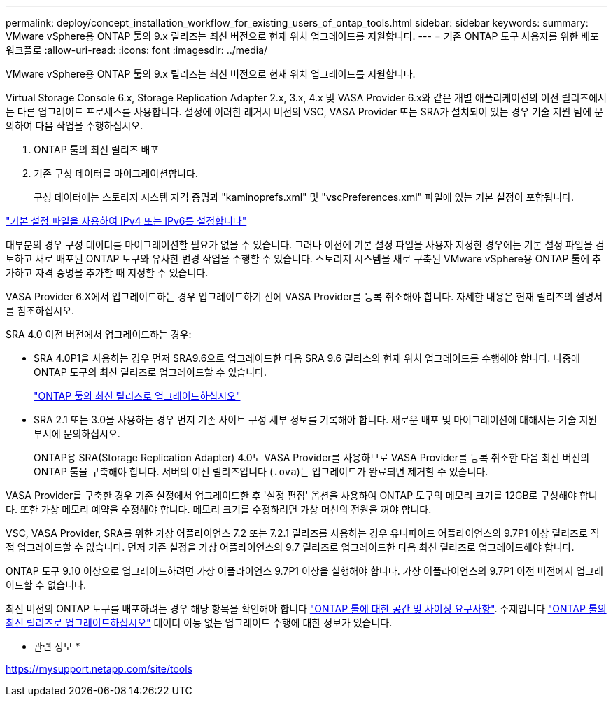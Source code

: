 ---
permalink: deploy/concept_installation_workflow_for_existing_users_of_ontap_tools.html 
sidebar: sidebar 
keywords:  
summary: VMware vSphere용 ONTAP 툴의 9.x 릴리즈는 최신 버전으로 현재 위치 업그레이드를 지원합니다. 
---
= 기존 ONTAP 도구 사용자를 위한 배포 워크플로
:allow-uri-read: 
:icons: font
:imagesdir: ../media/


[role="lead"]
VMware vSphere용 ONTAP 툴의 9.x 릴리즈는 최신 버전으로 현재 위치 업그레이드를 지원합니다.

Virtual Storage Console 6.x, Storage Replication Adapter 2.x, 3.x, 4.x 및 VASA Provider 6.x와 같은 개별 애플리케이션의 이전 릴리즈에서는 다른 업그레이드 프로세스를 사용합니다. 설정에 이러한 레거시 버전의 VSC, VASA Provider 또는 SRA가 설치되어 있는 경우 기술 지원 팀에 문의하여 다음 작업을 수행하십시오.

. ONTAP 툴의 최신 릴리즈 배포
. 기존 구성 데이터를 마이그레이션합니다.
+
구성 데이터에는 스토리지 시스템 자격 증명과 "kaminoprefs.xml" 및 "vscPreferences.xml" 파일에 있는 기본 설정이 포함됩니다.



link:../configure/reference_set_ipv4_or_ipv6.html["기본 설정 파일을 사용하여 IPv4 또는 IPv6를 설정합니다"]

대부분의 경우 구성 데이터를 마이그레이션할 필요가 없을 수 있습니다. 그러나 이전에 기본 설정 파일을 사용자 지정한 경우에는 기본 설정 파일을 검토하고 새로 배포된 ONTAP 도구와 유사한 변경 작업을 수행할 수 있습니다. 스토리지 시스템을 새로 구축된 VMware vSphere용 ONTAP 툴에 추가하고 자격 증명을 추가할 때 지정할 수 있습니다.

VASA Provider 6.X에서 업그레이드하는 경우 업그레이드하기 전에 VASA Provider를 등록 취소해야 합니다. 자세한 내용은 현재 릴리즈의 설명서를 참조하십시오.

SRA 4.0 이전 버전에서 업그레이드하는 경우:

* SRA 4.0P1을 사용하는 경우 먼저 SRA9.6으로 업그레이드한 다음 SRA 9.6 릴리스의 현재 위치 업그레이드를 수행해야 합니다. 나중에 ONTAP 도구의 최신 릴리즈로 업그레이드할 수 있습니다.
+
link:../deploy/task_upgrade_to_the_9_8_ontap_tools_for_vmware_vsphere.html["ONTAP 툴의 최신 릴리즈로 업그레이드하십시오"]

* SRA 2.1 또는 3.0을 사용하는 경우 먼저 기존 사이트 구성 세부 정보를 기록해야 합니다. 새로운 배포 및 마이그레이션에 대해서는 기술 지원 부서에 문의하십시오.
+
ONTAP용 SRA(Storage Replication Adapter) 4.0도 VASA Provider를 사용하므로 VASA Provider를 등록 취소한 다음 최신 버전의 ONTAP 툴을 구축해야 합니다. 서버의 이전 릴리즈입니다 (`.ova`)는 업그레이드가 완료되면 제거할 수 있습니다.



VASA Provider를 구축한 경우 기존 설정에서 업그레이드한 후 '설정 편집' 옵션을 사용하여 ONTAP 도구의 메모리 크기를 12GB로 구성해야 합니다. 또한 가상 메모리 예약을 수정해야 합니다. 메모리 크기를 수정하려면 가상 머신의 전원을 꺼야 합니다.

VSC, VASA Provider, SRA를 위한 가상 어플라이언스 7.2 또는 7.2.1 릴리즈를 사용하는 경우 유니파이드 어플라이언스의 9.7P1 이상 릴리즈로 직접 업그레이드할 수 없습니다. 먼저 기존 설정을 가상 어플라이언스의 9.7 릴리즈로 업그레이드한 다음 최신 릴리즈로 업그레이드해야 합니다.

ONTAP 도구 9.10 이상으로 업그레이드하려면 가상 어플라이언스 9.7P1 이상을 실행해야 합니다. 가상 어플라이언스의 9.7P1 이전 버전에서 업그레이드할 수 없습니다.

최신 버전의 ONTAP 도구를 배포하려는 경우 해당 항목을 확인해야 합니다 link:../deploy/concept_space_and_sizing_requirements_for_ontap_tools_for_vmware_vsphere.html["ONTAP 툴에 대한 공간 및 사이징 요구사항"]. 주제입니다 link:../deploy/task_upgrade_to_the_9_8_ontap_tools_for_vmware_vsphere.html["ONTAP 툴의 최신 릴리즈로 업그레이드하십시오"] 데이터 이동 없는 업그레이드 수행에 대한 정보가 있습니다.

* 관련 정보 *

https://mysupport.netapp.com/site/tools[]
